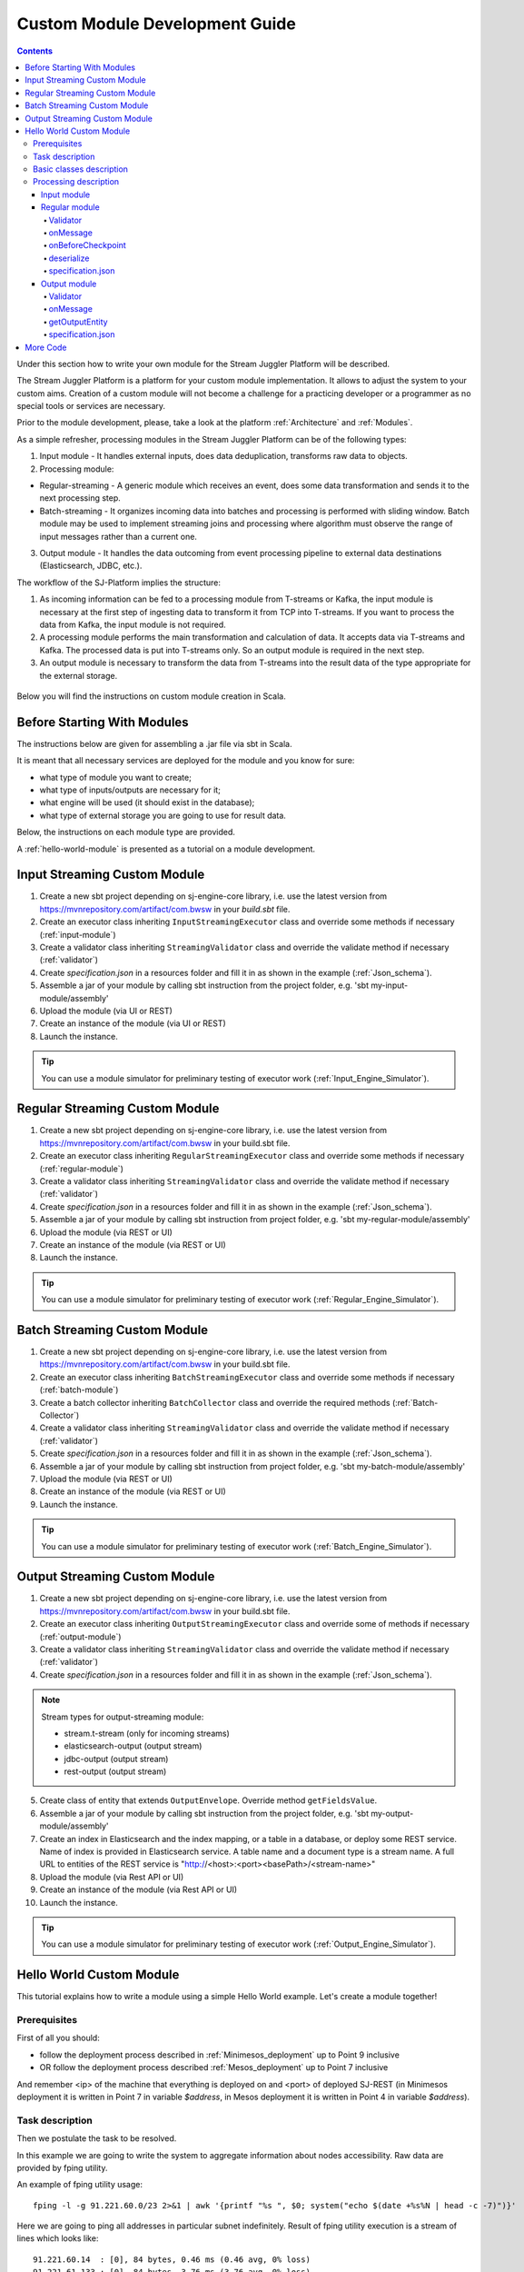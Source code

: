 .. _Custom_Module:

Custom Module Development Guide
======================================

.. Contents::

Under this section how to write your own module for the Stream Juggler Platform will be described.

The Stream Juggler Platform is a platform for your custom module implementation. It allows to adjust the system to your custom aims. Creation of a custom module will not become a challenge for a practicing developer or a programmer as no special tools or services are necessary.

Prior to the module development, please, take a look at the platform :ref:`Architecture` and :ref:`Modules`.

As a simple refresher, processing modules in the Stream Juggler Platform can be of the following types:

1. Input module - It handles external inputs, does data deduplication, transforms raw data to objects.
2. Processing module:

- Regular-streaming - A generic module which receives an event, does some data transformation and sends it to the next processing step.
- Batch-streaming - It organizes incoming data into batches and processing is performed with sliding window. Batch module may be used to implement streaming joins and processing where algorithm must observe the range of input messages rather than a current one.

3. Output module - It handles the data outcoming from event processing pipeline to external data destinations (Elasticsearch, JDBC, etc.).

The workflow of the SJ-Platform implies the structure:

1. As incoming information can be fed to a processing module from T-streams or Kafka, the input module is necessary at the first step of ingesting data to transform it from TCP into T-streams. If you want to process the data from Kafka, the input module is not required.
2. A processing module performs the main transformation and calculation of data. It accepts data via T-streams and Kafka. The processed data is put into T-streams only. So an output module is required in the next step.
3. An output module is necessary to transform the data from T-streams into the result data of the type appropriate for the external storage.

.. figure:: _static/ModulePipeline1.png

Below you will find the instructions on custom module creation in Scala.

Before Starting With Modules
--------------------------------------------------
The instructions below are given for assembling a .jar file via sbt in Scala.

It is meant that all necessary services are deployed for the module and you know for sure:

- what type of module you want to create;
- what type of inputs/outputs are necessary for it;
- what engine will be used (it should exist in the database);
- what type of external storage you are going to use for result data.

Below, the instructions on each module type are provided.

A :ref:`hello-world-module` is presented as a tutorial on a module development.

Input Streaming Custom Module
---------------------------------
1) Create a new sbt project depending on sj-engine-core library, i.e. use the latest version from https://mvnrepository.com/artifact/com.bwsw in your `build.sbt` file.
2) Create an executor class inheriting ``InputStreamingExecutor`` class and override some methods if necessary (:ref:`input-module`)
3) Create a validator class inheriting ``StreamingValidator`` class and override the validate method if necessary (:ref:`validator`)
4) Create `specification.json` in a resources folder and fill it in as shown in the example (:ref:`Json_schema`).
5) Assemble a jar of your module by calling sbt instruction from the project folder, e.g. 'sbt my-input-module/assembly'
6) Upload the module (via UI or REST)
7) Create an instance of the module (via UI or REST)
8) Launch the instance. 

.. tip:: You can use a module simulator for preliminary testing of executor work (:ref:`Input_Engine_Simulator`).

Regular Streaming Custom Module
---------------------------------
1) Create a new sbt project depending on sj-engine-core library, i.e. use the latest version from https://mvnrepository.com/artifact/com.bwsw in your build.sbt file.
2) Create an executor class inheriting ``RegularStreamingExecutor`` class and override some methods if necessary (:ref:`regular-module`)
3) Create a validator class inheriting ``StreamingValidator`` class and override the validate method if necessary (:ref:`validator`)
4) Create `specification.json` in a resources folder and fill it in as shown in the example (:ref:`Json_schema`). 
5) Assemble a jar of your module by calling sbt instruction from project folder, e.g. 'sbt my-regular-module/assembly' 
6) Upload the module (via REST or UI)
7) Create an instance of the module (via REST or UI)
8) Launch the instance. 

.. tip:: You can use a module simulator for preliminary testing of executor work (:ref:`Regular_Engine_Simulator`).

Batch Streaming Custom Module
------------------------------------
1) Create a new sbt project depending on sj-engine-core library, i.e. use the latest version from https://mvnrepository.com/artifact/com.bwsw in your build.sbt file.
2) Create an executor class inheriting ``BatchStreamingExecutor`` class and override some methods if necessary (:ref:`batch-module`)
3) Create a batch collector inheriting ``BatchCollector`` class and override the required methods (:ref:`Batch-Collector`)
4) Create a validator class inheriting ``StreamingValidator`` class and override the validate method if necessary (:ref:`validator`)
5) Create `specification.json` in a resources folder and fill it in as shown in the example (:ref:`Json_schema`).
6) Assemble a jar of your module by calling sbt instruction from project folder, e.g. 'sbt my-batch-module/assembly' 
7) Upload the module (via REST or UI)
8) Create an instance of the module (via REST or UI)
9) Launch the instance. 

.. tip:: You can use a module simulator for preliminary testing of executor work (:ref:`Batch_Engine_Simulator`).

Output Streaming Custom Module
-----------------------------------------------
1) Create a new sbt project depending on sj-engine-core library, i.e. use the latest version from https://mvnrepository.com/artifact/com.bwsw in your build.sbt file.
2) Create an executor class inheriting ``OutputStreamingExecutor`` class and override some of methods if necessary (:ref:`output-module`)
3) Create a validator class inheriting ``StreamingValidator`` class and override the validate method if necessary (:ref:`validator`)
4) Create `specification.json` in a resources folder and fill it in as shown in the example (:ref:`Json_schema`).

.. note:: Stream types for output-streaming module:
 
 - stream.t-stream (only for incoming streams)
 - elasticsearch-output (output stream)
 - jdbc-output (output stream)
 - rest-output (output stream)

5) Create class of entity that extends ``OutputEnvelope``. Override method ``getFieldsValue``.
6) Assemble a jar of your module by calling sbt instruction from the project folder, e.g. 'sbt my-output-module/assembly' 
7) Create an index in Elasticsearch and the index mapping, or a table in a database, or deploy some REST service. Name of index is provided in Elasticsearch service. A table name and a document type is a stream name. A full URL to entities of the REST service is "http://<host>:<port><basePath>/<stream-name>"
8) Upload the module (via Rest API or UI)
9) Create an instance of the module  (via Rest API or UI)
10) Launch the instance. 

.. tip:: You can use a module simulator for preliminary testing of executor work (:ref:`Output_Engine_Simulator`).

.. _hello-world-module:

Hello World Custom Module
---------------------------------

This tutorial explains how to write a module using a simple Hello World example. Let's create a module together!

Prerequisites 
~~~~~~~~~~~~~~~~~~~~~~~
First of all you should:

- follow the deployment process described in :ref:`Minimesos_deployment` up to Point 9 inclusive
- OR follow the deployment process described :ref:`Mesos_deployment` up to Point 7 inclusive

And remember <ip> of the machine that everything is deployed on and <port> of deployed SJ-REST (in Minimesos deployment it is written in Point 7 in variable `$address`, in Mesos deployment it is written in Point 4 in variable `$address`).

Task description 
~~~~~~~~~~~~~~~~~~~~~~~~~~~~
Then we postulate the task to be resolved.

In this example we are going to write the system to aggregate information about nodes accessibility. Raw data are provided by fping utility.

An example of fping utility usage::

 fping -l -g 91.221.60.0/23 2>&1 | awk '{printf "%s ", $0; system("echo $(date +%s%N | head -c -7)")}'

Here we are going to ping all addresses in particular subnet indefinitely. Result of fping utility execution is a stream of lines which looks like::

 91.221.60.14  : [0], 84 bytes, 0.46 ms (0.46 avg, 0% loss)
 91.221.61.133 : [0], 84 bytes, 3.76 ms (3.76 avg, 0% loss)
 <...>

We process them via awk utility, just adding current system time to the end of the line::

 91.221.60.77  : [0], 84 bytes, 0.84 ms (0.84 avg, 0% loss) 1499143409312
 91.221.61.133 : [0], 84 bytes, 0.40 ms (0.40 avg, 0% loss) 1499143417151
 <...>

There could be error messages as output of fping utility which are sent to stdout, that's why all of them look like::

 ICMP Unreachable (Communication with Host Prohibited) from 91.221.61.59 for ICMP Echo sent to 91.221.61.59 1499143409313
 ICMP Unreachable (Communication with Host Prohibited) from 91.221.61.215 for ICMP Echo sent to 91.221.61.215 1499143417152
 <...>

As we can see, awk processes them too - so there is also a timestamp in the ends of error lines.

So, there could be 2 types of lines:

* Normal answer::
 
 91.221.61.133 : [0], 84 bytes, 0.40 ms (0.40 avg, 0% loss) 1499143417151

And we are interested only in three values from it: 

 - IP (91.221.60.77), 
 - response time (0.40 ms), 
 - timestamp (1499143417151)

* Error answer::

 ICMP Unreachable (Communication with Host Prohibited) from 91.221.61.59 for ICMP Echo sent to 91.221.61.59 1499143409313

And we are interested only in two values from it: 
   
* IP (91.221.61.59), 
* timestamp (1499143409313)

Everything we receive from 'fping + awk' pipe is going to our configured stream-juggler module, which aggregates all data for every needed amount of time, e.g. for 1 minute, and provides output like::

 <timestamp of last response> <ip> <average response time> <total amount of successful packets> <total amount of unreachable responses> <total amount of packets sent>
 
for all IPs it has received data about at that particular minute.

All output data is to be sent into Elasticsearch to store them and have an ability to show on plot (via Kibana).

Basic classes description 
~~~~~~~~~~~~~~~~~~~~~~~~~~~~~~~~
Let's create classes for the described input and output data of stream-juggler module.

As we can see, there are common fields in 'fping + awk' output normal and error records: IP and timestamp.

So, we can create abstract common class::

 abstract class PingResponse {
  val ts: Long
  val ip: String
 }

And then extend it by ``EchoResponse`` and ``UnreachableResponse`` classes::

 case class EchoResponse(ts: Long, ip: String, time: Double) extends PingResponse
 case class UnreachableResponse(ts: Long, ip: String) extends PingResponse

There was two classes for input records. But we need to aggregate data inside our module, so let's create internal class - `PingState`::

 case class PingState(lastTimeStamp: Long = 0, totalTime: Double = 0, totalSuccessful: Long = 0, totalUnreachable: Long = 0) {

  // This one method is needed to update aggregated information.
  def += (pingResponse: PingResponse): PingState = pingResponse match {
    case er: EchoResponse => PingState(er.ts, totalTime + er.time, totalSuccessful + 1, totalUnreachable)
    case ur: UnreachableResponse => PingState(ur.ts, totalTime, totalSuccessful, totalUnreachable + 1)
  }

  // Returns description
  def getSummary(ip: String): String = {
    lastTimeStamp.toString + ',' + ip + ',' +
    {
      if(totalSuccessful > 0) totalTime / totalSuccessful
      else 0
    } + ',' +
    totalSuccessful + ',' + totalUnreachable
  }
 }

Let's then create an output class (name it `PingMetrics`), which contains all fields we need::

 class PingMetrics {
  var ts: Date = null
  var ip: String = null
  var avgTime: Double = 0
  var totalOk: Long = 0
  var totalUnreachable: Long = 0
  var total: Long = 0
 }

But there is a condition: an output class should extend ``OutputEnvelope`` abstract class of the stream-juggler engine::

 abstract class OutputEnvelope {
  def getFieldsValue: Map[String, Any]
 }

It has one method - ``getFieldsValue`` - which is needed to obtain map[fieldName: String -> fieldValue: Any].

So, we need a set of variables with names of fields. Looks like all of them will be constants, that's why we include them into companion class::

 object PingMetrics {
  val tsField = "ts"
  val ipField = "ip"
  val avgTimeField = "avg-time"
  val totalOkField = "total-ok"
  val totalUnreachableField = "total-unreachable"
  val totalField = "total"
 }

And override the ``getFieldsValue`` method in the following way::

 class PingMetrics extends OutputEnvelope {

  import PingMetrics._

  var ts: Date = null
  var ip: String = null
  var avgTime: Double = 0
  var totalOk: Long = 0
  var totalUnreachable: Long = 0
  var total: Long = 0

  override def getFieldsValue = {
    Map(
      tsField -> ts,
      ipField -> ip,
      avgTimeField -> avgTime,
      totalOkField -> totalOk,
      totalUnreachableField -> totalUnreachable,
      totalField -> total
    )
  }
 }

Processing description 
~~~~~~~~~~~~~~~~~~~~~~~~~~~~~~~~
Architecture of our solution is going to look like at the schema below:

.. figure:: _static/Structure.png

Netcat appears here because we will send our data to SJ-module via TCP connection.

That is general description.

If we look deeper into the structure, we will see the following data flow:

.. figure:: _static/SJStructure.png

All input data elements are going as a flow of bytes to particular interface provided by `InputTaskEngine`. That flow is going straight to `RegexInputModule` (which extends `InputStreamingExecutor` interface) and is converted to an `InputEnvelope` instance which stores all data as ``AvroRecord`` inside. 

An `InputEnvelope` instance then goes to `InputTaskEngine` which serializes it to the stream of bytes and then sends to T-Streams. 

`RegularTaskEngine` deserializes the flow of bytes to `TStreamsEnvelope[AvroRecord]` which is then put to `RegularStreamingExecutor`. 

`RegularStreamingExecutor` processes the received data and returns them as a result stream of strings. 

`RegularTaskEngine` serializes all the received data to the flow of bytes and puts it back to T-Streams. 

Then `OutputTaskEngine` deserializes the stream of bytes from T-Streams to TStreamsEnvelope[String] and sends it to `OutputStreamingExecutor`. `OutputStreamingExecutor` returns Entities back to `OutputTaskEngine`. They are then put to Elasticsearch.

Input module 
""""""""""""""""""

Input module is `RegexInputExecutor` (it extends `InputStreamingExecutor`) and it is provided via Sonatype repository. Its purpose (in general) is to process input stream of strings using regexp rules provided by a user and create `InputEnvelope` objects as a result.

The rules are described in `pingstation-input.json`. As we can see, there are rules for each type of input records and each has its own value in the `outputStream` fields: "echo-response" and "unreachable-response". 

So, `InputEnvelope` objects will be put into two corresponding streams.


Regular module
""""""""""""""""""""""

Data from both of these streams will be sent to Regular module. We choose Regular module because we need to process each input element separately. So we define an Executor class which extends `RegularStreamingExecutor`::

 class Executor(manager: ModuleEnvironmentManager) extends RegularStreamingExecutor[Record](manager)

A manager (of `ModuleEnvironmentManager` type) here is just a source of information and a point of access to several useful methods: get output, get state (for stateful modules to store some global variables), etc. We use Record (avro record) type here as a generic type because output elements of input module are stored as avro records.

The data will be received from two streams, each of them will have its own name, so let's create the following object to store their names::

 object StreamNames {
  val unreachableResponseStream = "unreachable-response"
  val echoResponseStream = "echo-response"
 }

And just import it inside our class::

 import StreamNames._

Regular module will get data from Input module element by element and aggregate it via state mechanism. On each checkpoint all aggregated data will be sent to Output module and the state will be cleared.

So we need to obtain the state in our class::

 private val state = manager.getState

To describe the whole logic we need to override the following methods:

- onMessage(envelope: TStreamEnvelope[T]) - to get and process messages
- onBeforeCheckpoint() - to send everything gained further
- deserialize(bytes: Array[Byte]) - to deserialize flow of bytes from T-Streams into AvroRecord correctly

Validator 
++++++++++++++++++

An instance contains an ``options`` field of String type. That field is used to send some configuration into module (for example, via this field regexp rules are passed to `InputModule`). This field is described in json-file for a particular module.

When this field is used, its validation is handled with Validator class. So it is necessary to describe the Validator class here.

Input module uses an ``options`` field to pass Avro Schema to Regular module. That's why we create Validator class in the following way (with constant field in singleton ``OptionsLiterals`` object)::

 object OptionsLiterals {
  val schemaField = "schema"
 }
 class Validator extends StreamingValidator {

  import OptionsLiterals._

  override def validate(options: String): ValidationInfo = {
    val errors = ArrayBuffer[String]()

    val jsonSerializer = new JsonSerializer
    val mapOptions = jsonSerializer.deserialize[Map[String, Any]](options)
    mapOptions.get(schemaField) match {
      case Some(schemaMap) =>
        val schemaJson = jsonSerializer.serialize(schemaMap)
        val parser = new Schema.Parser()
        if (Try(parser.parse(schemaJson)).isFailure)
          errors += s"'$schemaField' attribute contains incorrect avro schema"

      case None =>
        errors += s"'$schemaField' attribute is required"
    }

    ValidationInfo(errors.isEmpty, errors)
  }
 }

And then just try to parse the schema.

onMessage
+++++++++++++++

The ``onMessage`` method is called every time the Executor receives an envelope.

As we remember, there are two possible types of envelopes: echo-response and unreachable-response, which are stored in two different streams. 

We obtain envelopes from both of them and the name of the stream is stored in the ``envelope.stream`` field::

 val maybePingResponse = envelope.stream match {
	case `echoResponseStream` =>
	// create EchoResponse and fill its fields
	case `unreachableResponseStream` =>
	// create UnreachableResponse and fill its fields
	case stream =>
	// if we receive something we don't need
 }

The ``envelope.data.head`` field contains all data we need and its type is avro record. 

So the next step is obvious - we will use Try scala type to cope with possibility of a wrong or a corrupted envelope::

 val maybePingResponse = envelope.stream match {
  case `echoResponseStream` =>
    Try {
      envelope.data.dequeueAll(_ => true).map { data =>
        EchoResponse(data.get(FieldNames.timestamp).asInstanceOf[Long],
          data.get(FieldNames.ip).asInstanceOf[Utf8].toString,
          data.get(FieldNames.latency).asInstanceOf[Double])
      }
    }

  case `unreachableResponseStream` =>
    Try {
      envelope.data.dequeueAll(_ => true).map { data =>
        UnreachableResponse(data.get(FieldNames.timestamp).asInstanceOf[Long],
          data.get(FieldNames.ip).asInstanceOf[Utf8].toString)
      }
    }

  case stream =>
    logger.debug("Received envelope has incorrect stream field: " + stream)
    Failure(throw new Exception)
 }

And then just process ``maybePingResponse`` variable to obtain actual ``pingResponse`` or to finish execution in case of an error::

 val pingResponses = maybePingResponse.get

After unfolding an envelope we need to store it (and to aggregate information about each host). As mentioned, we will use state mechanism for this purpose.

The following code does what we need::

 if (state.isExist(pingResponse.ip)) {
  // If IP already exists, we need to get its data, append new data and put everything back (rewrite)
  val pingEchoState = state.get(pingResponse.ip).asInstanceOf[PingState]
  state.set(pingResponse.ip, pingEchoState + pingResponse)
 } else {
  // Otherwise - just save new one pair (IP - PingState)
  state.set(pingResponse.ip, PingState() + pingResponse)
 }

So, here is the whole code that we need to process a new message in our ``Executor`` class::

 class Executor(manager: ModuleEnvironmentManager) extends RegularStreamingExecutor[Record](manager) {
  private val state = manager.getState
  override def onMessage(envelope: TStreamEnvelope[Record]): Unit = {
    val maybePingResponse = envelope.stream match {
      case `echoResponseStream` =>
        Try {
          envelope.data.dequeueAll(_ => true).map { data =>
            EchoResponse(data.get(FieldNames.timestamp).asInstanceOf[Long],
              data.get(FieldNames.ip).asInstanceOf[Utf8].toString,
              data.get(FieldNames.latency).asInstanceOf[Double])
          }
        }

      case `unreachableResponseStream` =>
        Try {
          envelope.data.dequeueAll(_ => true).map { data =>
            UnreachableResponse(data.get(FieldNames.timestamp).asInstanceOf[Long],
              data.get(FieldNames.ip).asInstanceOf[Utf8].toString)
          }
        }

      case stream =>
        logger.debug("Received envelope has incorrect stream field: " + stream)
        Failure(throw new Exception)
    }

    val pingResponses = maybePingResponse.get

    pingResponses.foreach { pingResponse =>
      if (state.isExist(pingResponse.ip)) {
        val pingEchoState = state.get(pingResponse.ip).asInstanceOf[PingState]
        state.set(pingResponse.ip, pingEchoState + pingResponse)
      } else {
        state.set(pingResponse.ip, PingState() + pingResponse)
      }
    }
  }
 }

onBeforeCheckpoint
++++++++++++++++++++++

A ``onBeforeCheckpoint`` method calling condition is described in 'pingstation-input.json' configuration file::

 "checkpointMode" : "every-nth",
 "checkpointInterval" : 10

So we can see it will be called after each 10 responses received in the ``onMessage`` method.

First of all we need to obtain an output object to send all data into. In this example we will use ``RoundRobinOutput`` because it is not important for us in this example how data would be spread out of partitions::

 val outputName: String = manager.outputs.head.name
 val output: RoundRobinOutput = manager.getRoundRobinOutput(outputName)

In ``manager.outputs`` all output streams are returned. In this project there would be only one output stream, so we just get its name. And then we obtain ``RoundRobinOutput`` object for this stream via ``getRoundRobinOutput``.

Then we will use a ``state.getAll()`` method to obtain all data we collect right now. 

It returns Map[String, Any]. We use the following code to process all elements::

 // Second one element here is converted to PingState type and is put to output object via getSummary convertion to string description.
 case (ip, pingState: PingState) =>
      output.put(pingState.getSummary(ip))

 case _ =>
      throw new IllegalStateException

 Full code of onBeforeCheckpoint method:
 override def onBeforeCheckpoint(): Unit = {
  val outputName = manager.outputs.head.name
  val output = manager.getRoundRobinOutput(outputName)

  state.getAll.foreach {
    case (ip, pingState: PingState) =>
      output.put(pingState.getSummary(ip))

    case _ =>
      throw new IllegalStateException
  }

  state.clear
 }

deserialize
+++++++++++++++++++

This method is called when we need to correctly deserialize the flow of bytes from T-Streams into AvroRecord.

There is ``AvroSerializer`` class which shall be used for this purpose. But due to the features of Avro format we need `avroSchema` to do that properly. 

Avro schema is stored into ``manager.options`` field. 

So, the next code listing shows the way of creating ``AvroSerialiser`` and obtaining avro scheme::

 private val jsonSerializer: JsonSerializer = new JsonSerializer
 private val mapOptions: Map[String, Any] = jsonSerializer.deserialize[Map[String, Any]](manager.options)
 private val schemaJson: String = jsonSerializer.serialize(mapOptions(schemaField))
 private val parser: Parser = new Schema.Parser()
 private val schema: Schema = parser.parse(schemaJson)
 private val avroSerializer: AvroSerializer = new AvroSerializer
 override def deserialize(bytes: Array[Byte]): GenericRecord = avroSerializer.deserialize(bytes, schema)

specification.json
++++++++++++++++++++++

This file describes the module. Examples of description can be found here :ref:`Json_schema`.

Output module 
""""""""""""""""""

We define Executor class (in another package), which extends ``OutputStreamingExecutor``::

 class Executor(manager: OutputEnvironmentManager) extends OutputStreamingExecutor[String](manager)

Manager here (of ``OutputEnvironmentManager`` type) is also a point of access to some information but in this example we will not use it.

Type of data sent by Regular module is String that's why this type is used as a template type.

We will need to override two methods:

- ``onMessage(envelope: TStreamEnvelope[String])`` - to get and process messages
- ``getOutputEntity()`` - to return format of output records

Validator 
+++++++++++++

Validator class here is empty due to absence of extra information on how we need to process data from Regular module.

onMessage 
+++++++++++++

The full code of this method is listed below::

 override def onMessage(envelope: TStreamEnvelope[String]): mutable.Queue[PingMetrics] = {
	val list = envelope.data.map { s =>
	  val data = new PingMetrics()
	  val rawData = s.split(",")
	  data.ts = new Date(rawData(0).toLong)
	  data.ip = rawData(1)
	  data.avgTime = rawData(2).toDouble
	  data.totalOk = rawData(3).toLong
	  data.totalUnreachable = rawData(4).toLong
	  data.total = data.totalOk + data.totalUnreachable
	  data
	}

	list
 }

All data are in the 'envelope' data field. 

So, for each record in this field we create a new ``PingMetrics`` instance and fill in all corresponding fields. Then just return sequence of these objects.

getOutputEntity 
++++++++++++++++++

Signature of the method looks like::

 override def getOutputEntity: Entity[String]

It returns instances of Entity[String] - that class contains metadata on ``OutputEnvelope`` structure: map (field name -> field type) (Map[String, NamedType[T]]).

In file 'es-echo-response-1m.json' we use `elasticsearch-output` string as a value of the ``type`` field. It means that we will use Elasticsearch as output of our sj-module. Other possible variants are REST and JDBC.

So, for Elasticsearch destination type we shall use appropriate builder in 'getOutputEntity' (there are three of them - one for each type) and just describe all fields we have::

 override def getOutputEntity: Entity[String] = {
	val entityBuilder = new ElasticsearchEntityBuilder()
	val entity: Entity[String] = entityBuilder
	  .field(new DateField(tsField))
	  .field(new JavaStringField(ipField))
	  .field(new DoubleField(avgTimeField))
	  .field(new LongField(totalOkField))
	  .field(new LongField(totalUnreachableField))
	  .field(new LongField(totalField))
	  .build()
	entity
 }

specification.json 
+++++++++++++++++++++

This file describes the module. Examples of description can be found at :ref:`Json_schema`.


More Code
------------------------

The custom module example above represents one of custom implications of a demo Regex module. It is described in the :ref:`fping-example-task` section of the Tutorial. You can download this module from the `GitHub repository <https://github.com/bwsw/sj-fping-demo>`_. 

At the :ref:`sflow-example-task` of the Tutorial you can find another example of a custom module - a CSV input module. There a demo task is presented. It performs the data collecting for processing of sflow information. A demo CSV input module is available at the `GitHub repository <https://github.com/bwsw/sj-sflow-demo/tree/develop>`_
